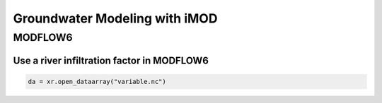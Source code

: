 Groundwater Modeling with iMOD
==============================

MODFLOW6
--------

Use a river infiltration factor in MODFLOW6
*******************************************


.. code-block:: python

    da = xr.open_dataarray("variable.nc")